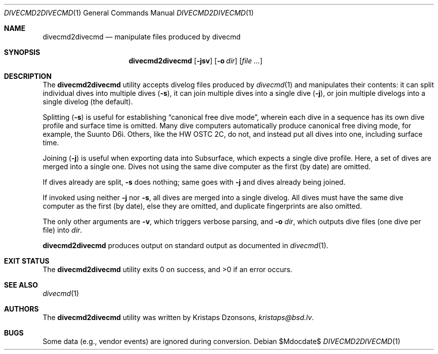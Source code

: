 .\"	$Id$
.\"
.\" Copyright (c) 2017--2018 Kristaps Dzonsons <kristaps@bsd.lv>
.\"
.\" This library is free software; you can redistribute it and/or
.\" modify it under the terms of the GNU Lesser General Public
.\" License as published by the Free Software Foundation; either
.\" version 2.1 of the License, or (at your option) any later version.
.\"
.\" This library is distributed in the hope that it will be useful,
.\" but WITHOUT ANY WARRANTY; without even the implied warranty of
.\" MERCHANTABILITY or FITNESS FOR A PARTICULAR PURPOSE.  See the GNU
.\" Lesser General Public License for more details.
.\"
.\" You should have received a copy of the GNU Lesser General Public
.\" License along with this library; if not, write to the Free Software
.\" Foundation, Inc., 51 Franklin Street, Fifth Floor, Boston,
.\" MA 02110-1301 USA
.\"
.Dd $Mdocdate$
.Dt DIVECMD2DIVECMD 1
.Os
.Sh NAME
.Nm divecmd2divecmd
.Nd manipulate files produced by divecmd
.Sh SYNOPSIS
.Nm divecmd2divecmd
.Op Fl jsv
.Op Fl o Ar dir
.Op Ar
.Sh DESCRIPTION
The
.Nm
utility accepts divelog files produced by
.Xr divecmd 1
and manipulates their contents: it can split individual dives into
multiple dives
.Pq Fl s ,
it can join multiple dives into a single dive
.Pq Fl j ,
or join multiple divelogs into a single divelog
.Pq the default .
.Pp
Splitting
.Pq Fl s
is useful for establishing
.Dq canonical free dive mode ,
wherein each dive in a sequence has its own dive profile and surface
time is omitted.
Many dive computers automatically produce canonical free diving mode,
for example, the Suunto D6i.
Others, like the HW OSTC 2C, do not, and instead put all dives into one,
including surface time.
.Pp
Joining
.Pq Fl j
is useful when exporting data into Subsurface, which expects a single
dive profile.
Here, a set of dives are merged into a single one.
Dives not using the same dive computer as the first (by date) are
omitted.
.Pp
If dives already are split,
.Fl s
does nothing; same goes with
.Fl j
and dives already being joined.
.Pp
If invoked using neither
.Fl j
nor
.Fl s ,
all dives are merged into a single divelog.
All dives must have the same dive computer as the first (by date), else
they are omitted, and duplicate fingerprints are also omitted.
.Pp
The only other arguments are
.Fl v ,
which triggers verbose parsing, and
.Fl o Ar dir ,
which outputs dive files (one dive per file) into
.Ar dir .
.Pp
.Nm
produces output on standard output as documented in
.Xr divecmd 1 .
.Sh EXIT STATUS
.Ex -std
.Sh SEE ALSO
.Xr divecmd 1
.Sh AUTHORS
The
.Nm
utility was written by
.An Kristaps Dzonsons ,
.Mt kristaps@bsd.lv .
.Sh BUGS
Some data (e.g., vendor events) are ignored during conversion.
